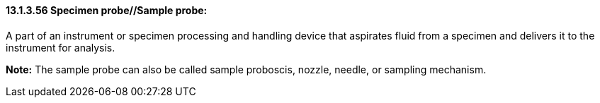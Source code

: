 ==== 13.1.3.56 Specimen probe//Sample probe:

A part of an instrument or specimen processing and handling device that aspirates fluid from a specimen and delivers it to the instrument for analysis.

*Note:* The sample probe can also be called sample proboscis, nozzle, needle, or sampling mechanism.

